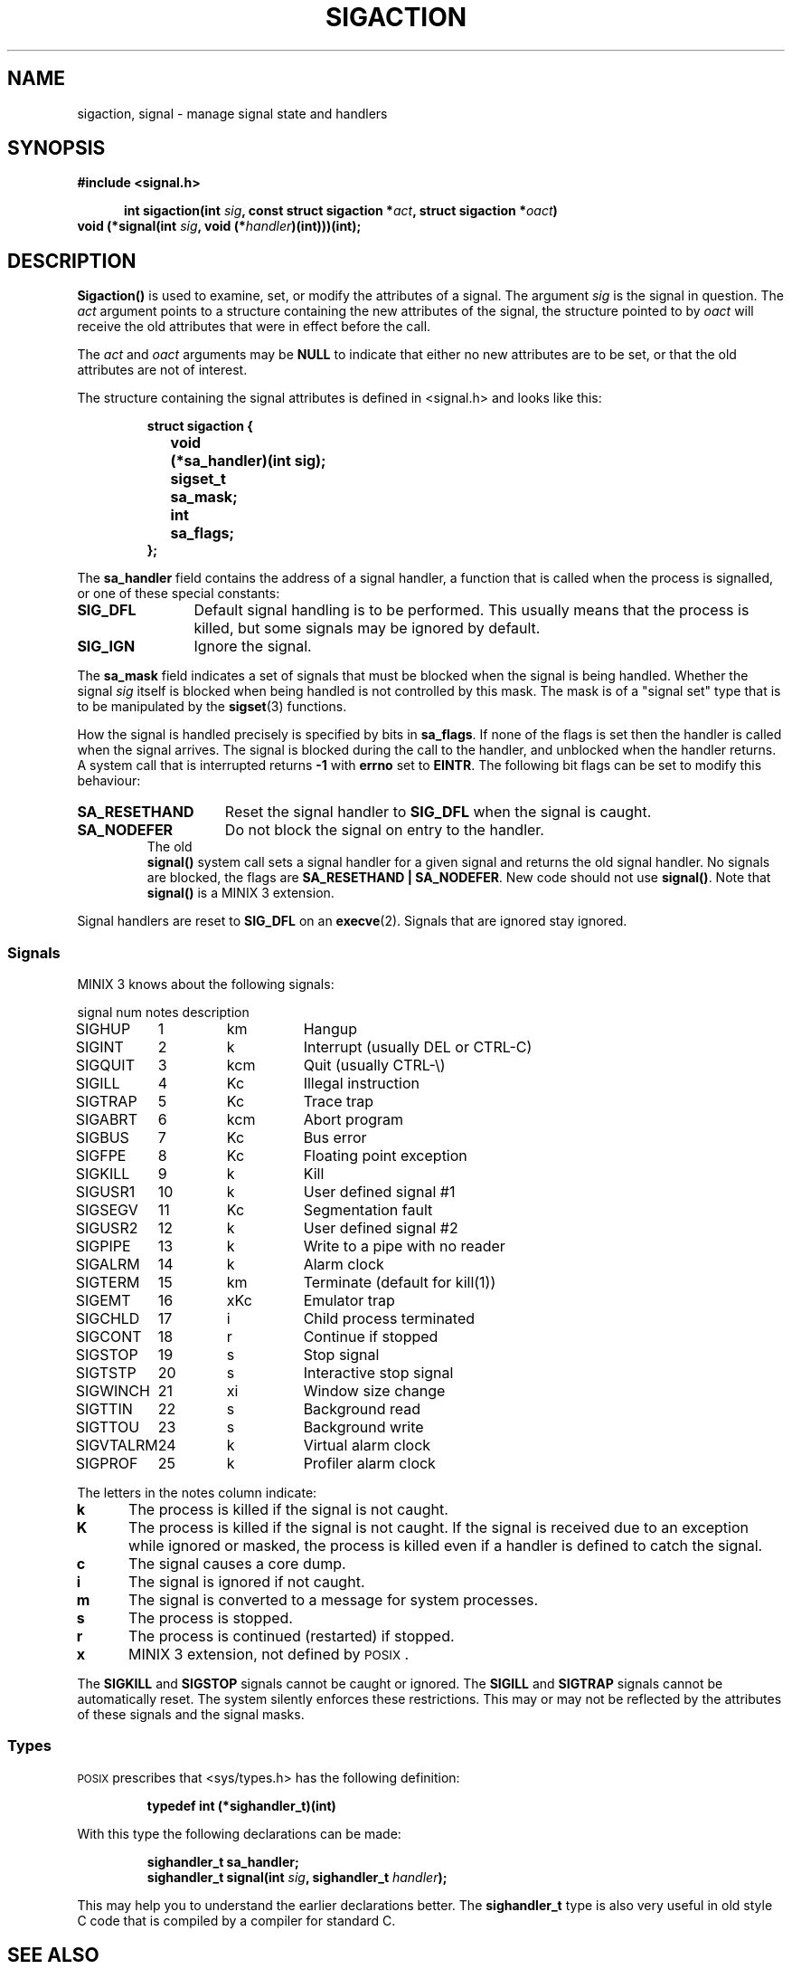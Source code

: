 .TH SIGACTION 2 "October 5th, 2011"
.SH NAME
sigaction, signal \- manage signal state and handlers
.SH SYNOPSIS
.ft B
#include <signal.h>

.in +5
.ti -5
int sigaction(int \fIsig\fP, const struct sigaction *\fIact\fP, struct sigaction *\fIoact\fP)
.in -5
.br
void (*signal(int \fIsig\fP, void (*\fIhandler\fP)(int)))(int);
.ft P
.SH DESCRIPTION
.de SP
.if t .sp 0.4
.if n .sp
..
.B Sigaction()
is used to examine, set, or modify the attributes of a signal.  The argument
.I sig
is the signal in question.  The
.I act
argument points to a structure containing the new attributes of the signal,
the structure pointed to by
.I oact
will receive the old attributes that were in effect before the call.
.PP
The
.I act
and
.I oact
arguments may be
.B NULL
to indicate that either no new attributes are to be set, or that the old
attributes are not of interest.
.PP
The structure containing the signal attributes is defined in <signal.h> and
looks like this:
.PP
.RS
.nf
.ft B
.ta +4n +12n
struct sigaction {
	void	(*sa_handler)(int sig);
	sigset_t	sa_mask;
	int	sa_flags;
};
.ft R
.fi
.RE
.PP
The
.B sa_handler
field contains the address of a signal handler, a function that is called
when the process is signalled, or one of these special constants:
.PP
.TP 12
.B SIG_DFL
Default signal handling is to be performed.  This usually means that the
process is killed, but some signals may be ignored by default.
.TP
.B SIG_IGN
Ignore the signal.
.PP
The
.B sa_mask
field indicates a set of signals that must be blocked when the signal is
being handled.  Whether the signal
.I sig
itself is blocked when being handled is not controlled by this mask.  The
mask is of a "signal set" type that is to be manipulated by the
.BR sigset (3)
functions.
.PP
How the signal is handled precisely is specified by bits in
.BR sa_flags .
If none of the flags is set then the handler is called when the signal
arrives.  The signal is blocked during the call to the handler, and
unblocked when the handler returns.  A system call that is interrupted
returns
.B \-1
with
.B errno
set to
.BR EINTR .
The following bit flags can be set to modify this behaviour:
.PP
.TP 15
.B SA_RESETHAND
Reset the signal handler to
.B SIG_DFL
when the signal is caught.
.TP
.B SA_NODEFER
Do not block the signal on entry to the handler.
.TP
.PP
The old
.B signal()
system call sets a signal handler for a given signal and returns the
old signal handler.  No signals are blocked, the flags are
.BR "SA_RESETHAND | SA_NODEFER" .
New code should not use
.BR signal() .
Note that
.B signal()
is a MINIX 3 extension.
.PP
Signal handlers are reset to
.B SIG_DFL
on an
.BR execve (2).
Signals that are ignored stay ignored.
.SS Signals
MINIX 3 knows about the following signals:
.PP
.nf
.ta +11n +7n +8n
signal	num	notes	description
.SP
SIGHUP	1	km	Hangup
SIGINT	2	k	Interrupt (usually DEL or CTRL\-C)
SIGQUIT	3	kcm	Quit (usually CTRL\-\e)
SIGILL	4	Kc	Illegal instruction
SIGTRAP	5	Kc	Trace trap
SIGABRT	6	kcm	Abort program
SIGBUS	7	Kc	Bus error
SIGFPE	8	Kc	Floating point exception
SIGKILL	9	k	Kill
SIGUSR1	10	k	User defined signal #1
SIGSEGV	11	Kc	Segmentation fault
SIGUSR2	12	k	User defined signal #2
SIGPIPE	13	k	Write to a pipe with no reader
SIGALRM	14	k	Alarm clock
SIGTERM	15	km	Terminate (default for kill(1))
SIGEMT	16	xKc	Emulator trap
SIGCHLD	17	i	Child process terminated
SIGCONT	18	r	Continue if stopped
SIGSTOP	19	s	Stop signal
SIGTSTP	20	s	Interactive stop signal
SIGWINCH	21	xi	Window size change
SIGTTIN	22	s	Background read
SIGTTOU	23	s	Background write
SIGVTALRM	24	k	Virtual alarm clock
SIGPROF	25	k	Profiler alarm clock
.ft R
.fi
.PP
The letters in the notes column indicate:
.PP
.TP 5
.B k
The process is killed if the signal is not caught.
.TP
.B K
The process is killed if the signal is not caught. If the signal is received
due to an exception while ignored or masked, the process is killed even if a 
handler is defined to catch the signal.
.TP
.B c
The signal causes a core dump.
.TP
.B i
The signal is ignored if not caught.
.TP
.B m
The signal is converted to a message for system processes.
.TP
.B s
The process is stopped.
.TP
.B r
The process is continued (restarted) if stopped.
.TP
.B x
MINIX 3 extension, not defined by \s-2POSIX\s+2.
.PP
The
.B SIGKILL
and
.B SIGSTOP
signals cannot be caught or ignored.  The
.B SIGILL
and
.B SIGTRAP
signals cannot be automatically reset.  The system silently enforces these
restrictions.  This may or may not be reflected by the attributes of these
signals and the signal masks.
.SS Types
\s-2POSIX\s+2 prescribes that <sys/types.h> has the following definition:
.PP
.RS
.B "typedef int (*sighandler_t)(int)"
.RE
.PP
With this type the following declarations can be made:
.PP
.RS
.ft B
.nf
sighandler_t sa_handler;
sighandler_t signal(int \fIsig\fP, sighandler_t \fIhandler\fP);
.fi
.ft R
.RE
.PP
This may help you to understand the earlier declarations better.  The
.B sighandler_t
type is also very useful in old style C code that is compiled by a compiler
for standard C.
.SH "SEE ALSO"
.BR kill (1),
.BR kill (2),
.BR pause (2),
.BR sigprocmask (2),
.BR sigsuspend (2),
.BR sigpending (2),
.BR sigset (3).
.SH DIAGNOSTICS
.B Sigaction()
returns
.B 0
on success or
.B \-1
on error.
.B Signal()
returns the old handler on success or
.B SIG_ERR
on error.  The error code may be:
.PP
.TP 10
.B EINVAL
Bad signal number.
.TP
.B EFAULT
Bad
.I act
or
.I oact
addresses.
.SH AUTHOR
Kees J. Bot (kjb@cs.vu.nl)

